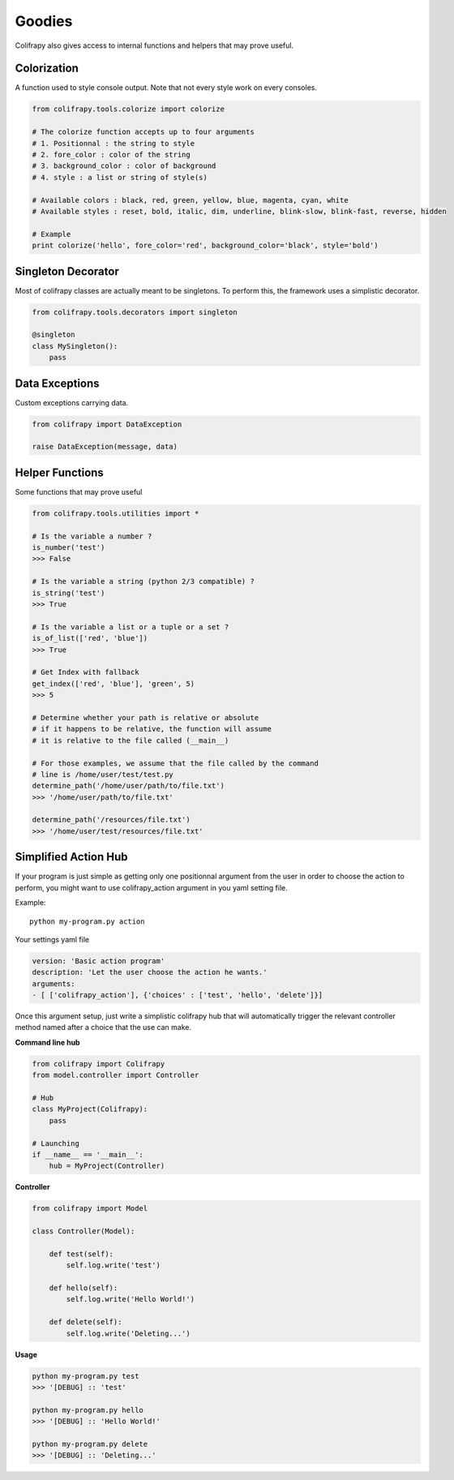 Goodies
=======
Colifrapy also gives access to internal functions and helpers that may prove useful.


Colorization
------------
A function used to style console output. Note that not every style work on every consoles.

.. code-block:: python

    from colifrapy.tools.colorize import colorize

    # The colorize function accepts up to four arguments
    # 1. Positionnal : the string to style
    # 2. fore_color : color of the string
    # 3. background_color : color of background
    # 4. style : a list or string of style(s)

    # Available colors : black, red, green, yellow, blue, magenta, cyan, white
    # Available styles : reset, bold, italic, dim, underline, blink-slow, blink-fast, reverse, hidden

    # Example
    print colorize('hello', fore_color='red', background_color='black', style='bold')


Singleton Decorator
-------------------
Most of colifrapy classes are actually meant to be singletons. To perform this, the framework uses a simplistic decorator.

.. code-block:: python

    from colifrapy.tools.decorators import singleton

    @singleton
    class MySingleton():
        pass


Data Exceptions
---------------
Custom exceptions carrying data.

.. code-block:: python

    from colifrapy import DataException

    raise DataException(message, data)


Helper Functions
----------------
Some functions that may prove useful

.. code-block:: python

    from colifrapy.tools.utilities import *

    # Is the variable a number ?
    is_number('test')
    >>> False

    # Is the variable a string (python 2/3 compatible) ?
    is_string('test')
    >>> True

    # Is the variable a list or a tuple or a set ?
    is_of_list(['red', 'blue'])
    >>> True

    # Get Index with fallback
    get_index(['red', 'blue'], 'green', 5)
    >>> 5

    # Determine whether your path is relative or absolute
    # if it happens to be relative, the function will assume
    # it is relative to the file called (__main__)

    # For those examples, we assume that the file called by the command
    # line is /home/user/test/test.py
    determine_path('/home/user/path/to/file.txt')
    >>> '/home/user/path/to/file.txt'

    determine_path('/resources/file.txt')
    >>> '/home/user/test/resources/file.txt'


Simplified Action Hub
---------------------
If your program is just simple as getting only one positionnal argument from the user in order to choose the action to perform, you might want to use colifrapy_action argument in you yaml setting file.

Example::

    python my-program.py action

Your settings yaml file

.. code-block:: yaml

    version: 'Basic action program'
    description: 'Let the user choose the action he wants.'
    arguments:
    - [ ['colifrapy_action'], {'choices' : ['test', 'hello', 'delete']}]

Once this argument setup, just write a simplistic colifrapy hub that will automatically trigger the relevant controller method named after a choice that the use can make.

**Command line hub**

.. code-block:: python

    from colifrapy import Colifrapy
    from model.controller import Controller

    # Hub
    class MyProject(Colifrapy):
        pass

    # Launching
    if __name__ == '__main__':
        hub = MyProject(Controller)

**Controller**

.. code-block:: python

    from colifrapy import Model

    class Controller(Model):

        def test(self):
            self.log.write('test')

        def hello(self):
            self.log.write('Hello World!')

        def delete(self):
            self.log.write('Deleting...')

**Usage**

.. code-block:: bash

    python my-program.py test
    >>> '[DEBUG] :: 'test'

    python my-program.py hello
    >>> '[DEBUG] :: 'Hello World!'

    python my-program.py delete
    >>> '[DEBUG] :: 'Deleting...'
